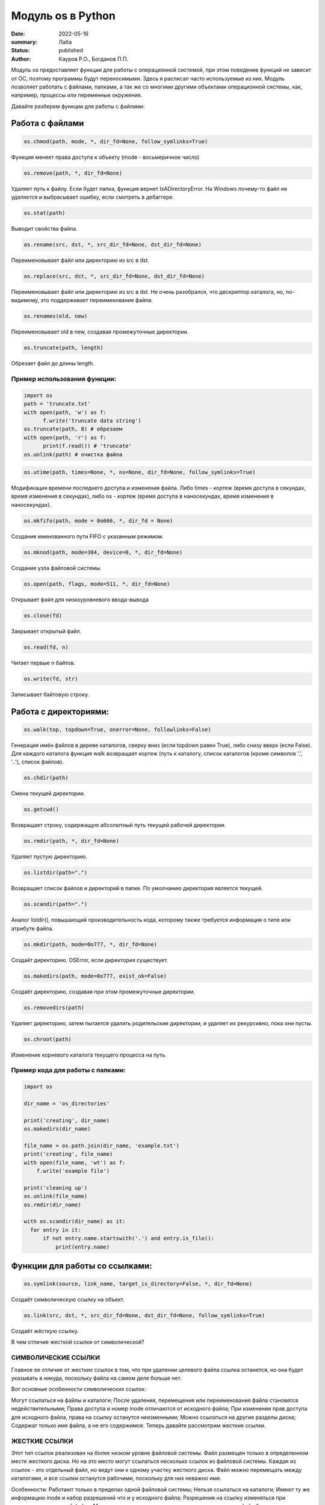 Модуль os в Python
####################

:date: 2022-05-16
:summary: Лаба
:status: published
:author: Кауров Р.О., Богданов П.П.


Модуль os предоставляет функции для работы с операционной системой, при этом поведение функций не зависит от ОС, поэтому программы будут переносимыми. Здесь я расписал часто используемые из них. Модуль позволяет работать с файлами, папками, а так же со многими другими объектами операционной системы, как, например, процессы или переменные окружения.

Давайте разберем функции для работы с файлами:

Работа с файлами
================

.. code-block:: python

  os.chmod(path, mode, *, dir_fd=None, follow_symlinks=True)

Функция меняет права доступа к объекту (mode - восьмеричное число)

.. code-block:: python

  os.remove(path, *, dir_fd=None)

Удаляет путь к файлу. Если будет папка, функция вернет IsADirectoryError. На Windows почему-то файл не удаляется и выбрасывает ошибку, если смотреть в дебаггере.

.. code-block:: python

  os.stat(path)

Выводит свойства файла.

.. code-block:: python 

  os.rename(src, dst, *, src_dir_fd=None, dst_dir_fd=None)

Переименовывает файл или директорию из src в dst.

.. code-block:: python 

  os.replace(src, dst, *, src_dir_fd=None, dst_dir_fd=None)
  
Переименовывает файл или директорию из src в dst. Не очень разобрался, что дескриптор каталога, но, по-видимому, это поддерживает переименование файла.

.. code-block:: python 

  os.renames(old, new)

Переименовывает old в new, создавая промежуточные директории.

.. code-block:: python 

  os.truncate(path, length)

Обрезает файл до длины length.

Пример использования функции:
*****************************

.. code-block:: python 

  import os
  path = 'truncate.txt'
  with open(path, 'w') as f:
  	f.write('truncate data string')
  os.truncate(path, 8) # обрезаем
  with open(path, 'r') as f:
  	print(f.read()) # 'truncate'
  os.unlink(path) # очистка файла


.. code-block:: python 

  os.utime(path, times=None, *, ns=None, dir_fd=None, follow_symlinks=True)

Модификация времени последнего доступа и изменения файла. Либо times - кортеж (время доступа в секундах, время изменения в секундах), либо ns - кортеж (время доступа в наносекундах, время изменения в наносекундах).

.. code-block:: python 

  os.mkfifo(path, mode = 0o666, *, dir_fd = None)

Создание именованного пути FIFO с указанным режимом.

.. code-block:: python 

  os.mknod(path, mode=384, device=0, *, dir_fd=None)

Создание узла файловой системы.

.. code-block:: python 

  os.open(path, flags, mode=511, *, dir_fd=None)

Открывает файл для низкоуровневого ввода-вывода

.. code-block:: python 

  os.close(fd)

Закрывает открытый файл.

.. code-block:: python 

  os.read(fd, n)

Читает первые n байтов.

.. code-block:: python 

  os.write(fd, str)

Записывает байтовую строку.

Работа с директориями:
======================

.. code-block:: python 

 os.walk(top, topdown=True, onerror=None, followlinks=False)

Генерация имён файлов в дереве каталогов, сверху вниз (если topdown равен True), либо снизу вверх (если False). Для каждого каталога функция walk возвращает кортеж (путь к каталогу, список каталогов (кроме символов '.', '..'), список файлов).

.. code-block:: python 

 os.chdir(path)

Смена текущей директории.

.. code-block:: python 

 os.getcwd()

Возвращает строку, содержащую абсолютный путь текущей рабочей директории. 

.. code-block:: python 

 os.rmdir(path, *, dir_fd=None)

Удаляет пустую директорию.

.. code-block:: python 

 os.listdir(path=".")

Возвращает список файлов и директорий в папке. По умолчанию директория является текущей. 

.. code-block:: python 

 os.scandir(path=".")

Аналог listdir(), повышающий производительность кода, которому также требуется информация о типе или атрибуте файла.

.. code-block:: python 

 os.mkdir(path, mode=0o777, *, dir_fd=None)

Создаёт директорию. OSError, если директория существует.

.. code-block:: python 

 os.makedirs(path, mode=0o777, exist_ok=False)

Создаёт директорию, создавая при этом промежуточные директории.

.. code-block:: python 

 os.removedirs(path)

Удаляет директорию, затем пытается удалить родительские директории, и удаляет их рекурсивно, пока они пусты.

.. code-block:: python 

 os.chroot(path)

Изменение корневого каталога текущего процесса на путь.

Пример кода для работы с папками:
*********************************

.. code-block:: python 

  import os

  dir_name = 'os_directories'

  print('creating', dir_name)
  os.makedirs(dir_name)

  file_name = os.path.join(dir_name, 'example.txt')
  print('creating', file_name)
  with open(file_name, 'wt') as f:
      f.write('example file')

  print('cleaning up')
  os.unlink(file_name)
  os.rmdir(dir_name)
  
  with os.scandir(dir_name) as it:
    for entry in it:
        if not entry.name.startswith('.') and entry.is_file():
            print(entry.name)

Функции для работы со ссылками:
===============================

.. code-block:: python

  os.symlink(source, link_name, target_is_directory=False, *, dir_fd=None)

Создаёт символическую ссылку на объект.

.. code-block:: python

  os.link(src, dst, *, src_dir_fd=None, dst_dir_fd=None, follow_symlinks=True)

Создаёт жёсткую ссылку.

В чем отличие жесткой ссылки от символической?

СИМВОЛИЧЕСКИЕ ССЫЛКИ
********************

Главное ее отличие от жестких ссылок в том, что при удалении целевого файла ссылка останется, но она будет указывать в никуда, поскольку файла на самом деле больше нет.

Вот основные особенности символических ссылок:

Могут ссылаться на файлы и каталоги;
После удаления, перемещения или переименования файла становятся недействительными;
Права доступа и номер inode отличаются от исходного файла;
При изменении прав доступа для исходного файла, права на ссылку останутся неизменными;
Можно ссылаться на другие разделы диска;
Содержат только имя файла, а не его содержимое.
Теперь давайте рассмотрим жесткие ссылки.

ЖЕСТКИЕ ССЫЛКИ
**************

Этот тип ссылок реализован на более низком уровне файловой системы. Файл размещен только в определенном месте жесткого диска. Но на это место могут ссылаться несколько ссылок из файловой системы. Каждая из ссылок - это отдельный файл, но ведут они к одному участку жесткого диска. Файл можно перемещать между каталогами, и все ссылки останутся рабочими, поскольку для них неважно имя. 

Особенности:
Работают только в пределах одной файловой системы;
Нельзя ссылаться на каталоги;
Имеют ту же информацию inode и набор разрешений что и у исходного файла;
Разрешения на ссылку изменяться при изменении разрешений файла;
Можно перемещать и переименовывать и даже удалять файл без вреда ссылке.

.. code-block:: python 

  os.readlink(path, *, dir_fd=None)

Возвращает строку, представляющую путь, на который указывает символическая ссылка.

.. code-block:: python 

  os.lchown(path, uid, gid)

os.chown(), но не использует символические ссылки.  

.. code-block:: python 

  os.lchmod(path, mode)

os.chmod(), но если путь - символическая ссылка, то изменяет её, а не объект.

.. code-block:: python 

  os.lstat(path, *, dir_fd=None)

os.stat(), но не использует символические ссылки.

Функции и переменные для работы с ОС:
=====================================

.. code-block:: python 

  os.system(command)

Исполняет системную команду, возвращает код её завершения (0, если успешно).

.. code-block:: python 

 os.name

Переменная имени операционной системы. Доступные значения: 'posix', 'nt', 'mac', 'os2', 'ce', 'java'.

.. code-block:: python 

 os.get_terminal_size()

Возвращает размер терминала в формате os.terminal_size(columns=80, lines=24).

.. code-block:: python 

  os.environ

Словарь переменных окружения. Является изменямым и дополняемым. Отображает информацию о системе.

.. code-block:: python 

  os.getenv()

В отличие от os.environ в случае отсутствия объекта вместо сообщении об ошибке ничего не делает.

.. code-block:: python 

  os.putenv()

Изменяет выбранную переменную окружения.

.. code-block:: python 

  os.getlogin() 

Возвращает имя пользователя, вошедшего в терминал.

.. code-block:: python

  os.uname()

Возвращает объект с полями: sysname - имя ОС, nodename - имя машины в сети (имя рабочей группы), release - номер релиза, version - версия, machine - идентификатор машины (разрядность). Доступен только в недавних разновидностях UNIX.

.. code-block:: python

  os.chown(path, uid, gid, *, dir_fd=None, follow_symlinks=True)

Меняет id владельца и группы (Unix).

.. code-block:: python

  os.access(path, mode, *, dir_fd=None, effective_ids=False,  follow_symlinks=True) - проверка доступа к объекту у текущего пользователя.
  os.F_OK - объект существует, 
  os.R_OK - доступен на чтение, 
  os.W_OK - доступен на запись, 
  os.X_OK - доступен на исполнение.

Пример использования:

.. code-block:: python

  try:
      fp = open("myfile")
  except PermissionError:
     return "Error"
  else:
      with fp:
         return fp.read()

.. code-block:: python

  os.urandom(n)

Возвращает n случайных байт(!). Полезно, если хотите использовать это в криптографии.

.. code-block:: python

  os.getpid()

Возвращает текущий id процесса.

.. code-block:: python

  os.sync()

Записывает все данные на диск. Доступен только на UNIX.


Создание и управление процессами:
=====================================

.. code-block:: python 

 os.get_terminal_size()

Возвращает размер терминала в формате os.terminal_size(columns=80, lines=24).

.. code-block:: python 

 os.add_dll_directory(path)

Добавляет путь к пути поиска dll (динамически подключаемая библиотека, в которой программы могут хранить функции, переменные и т.д.)

.. code-block:: python 

 os.startfile(path[, operation][, arguments][, cwd][, show_cmd])

Запускает файл с помощью указанной программы (по умолчанию работает как двойной щелчок)

.. code-block:: python 

 os.spawn*(mode, ...)
 l - фиксированное число параметров
 v - переменное число параметров
 p - использование переменной PATH
 e - env (используется вместо среды текущего процесса)
 Пример: 
 os.spawnve(mode, path, args, env)

Запускает программу в новом процессе

.. code-block:: python 

 os.exec*(args, ...)

Принимает список аргументов для новой программы, загруженной в процесс. Варианты функции аналогичны указанным в os.spawn*()

.. code-block:: python 

 os.popen(cmd, mode='r', buffering=-1)

Открывает канал для чтения или записи стандартного ввода-вывода запущенной команды cmd

.. code-block:: python 

 os.plock(op)

Закрепляет выбранную часть программного процесса в памяти

.. code-block:: python 

 os.kill(pid, sig)

Посылает сигнал sig процессу pid

.. code-block:: python 

 os.abort()

Передача сигнала SIGABRT

.. code-block:: python 

 os._exit(stat)

Завершает процесс с заданным статусом


Модуль PATH:
=====================================

.. code-block:: python

    os.path
    
Вложенный модуль, упрощающий работу с путями, имеет множество функций. Среди них:

.. code-block:: python

    os.path.dirname(path) - возвращает имя директории пути path,
    os.path.exists(path) - возвращает True, если path указывает на существующий путь,
    os.path.expanduser(path) - заменяет ~ или ~user на домашнюю директорию пользователя,
    os.path.getatime(path) - время последнего доступа к файлу, в секундах,
    os.path.getmtime(path) - время последнего изменения файла, в секундах,
    os.path.getctime(path) - время создания файла (Windows), время последнего изменения файла (Unix),
    os.path.getsize(path) - размер файла в байтах,
    os.path.isabs(path) - является ли путь абсолютным,
    os.path.isfile(path) - является ли путь файлом,
    os.path.isdir(path) - является ли путь директорией,
    os.path.islink(path) - является ли путь символической ссылкой,
    os.path.join(path1[, path2[, ...]]) - соединяет пути с учётом особенностей операционной системы,
    os.path.normcase(path) - нормализует регистр пути (на файловых системах, не учитывающих регистр, приводит путь к нижнему регистру),
    os.path.normpath(path) - нормализует путь, убирая избыточные разделители и ссылки на предыдущие директории,
    os.path.realpath(path) - возвращает канонический путь, убирая все символические ссылки (если они поддерживаются),
    os.path.relpath(path, start=None) - вычисляет путь относительно директории start (по умолчанию - относительно текущей директории),
    os.path.samefile(path1, path2) - указывают ли path1 и path2 на один и тот же файл или директорию,
    os.path.split(path) - разбивает путь на кортеж (голова, хвост),
    os.path.supports_unicode_filenames - поддерживает ли файловая система Unicode

Задачи на использование функций
*******************************

Задача 1:
~~~~~~~~~

Напишите программу, которая выводит 'Hello, $USER!', где $USER - имя пользователя. Пользоваться print() запрещено.

Задача 2:
~~~~~~~~~

Напишите программу, которая выводит дерево файлов по заданному пути. В ней должны быть:
а) фильтр по названиям
б) вывод типа файла: является ли файл символической ссылкой или является обычным файлом

Задача 3:
~~~~~~~~~

Петя только начал изучать программирование и пока не научился пользоваться командой git clone, поэтому скачал несколько репозиториев с Github в .zip формате. Но вот незадача: файлы программ не являются исполняемыми. Есть несколько .zip архивов, в них содержатся файлы необходимых проектов на языке Python. Напишите программу, которая разархивирует проекты в отдельные папки с тем же названием проектов и сделает все Python файлы исполняемыми.

Задача 4:
~~~~~~~~~

Напишите программу, которая проверяет, есть ли в переменных окружения заданный путь. Если переменная есть, вывести название переменной, если ее нет - создать с именем 'OS_PRACTICE


